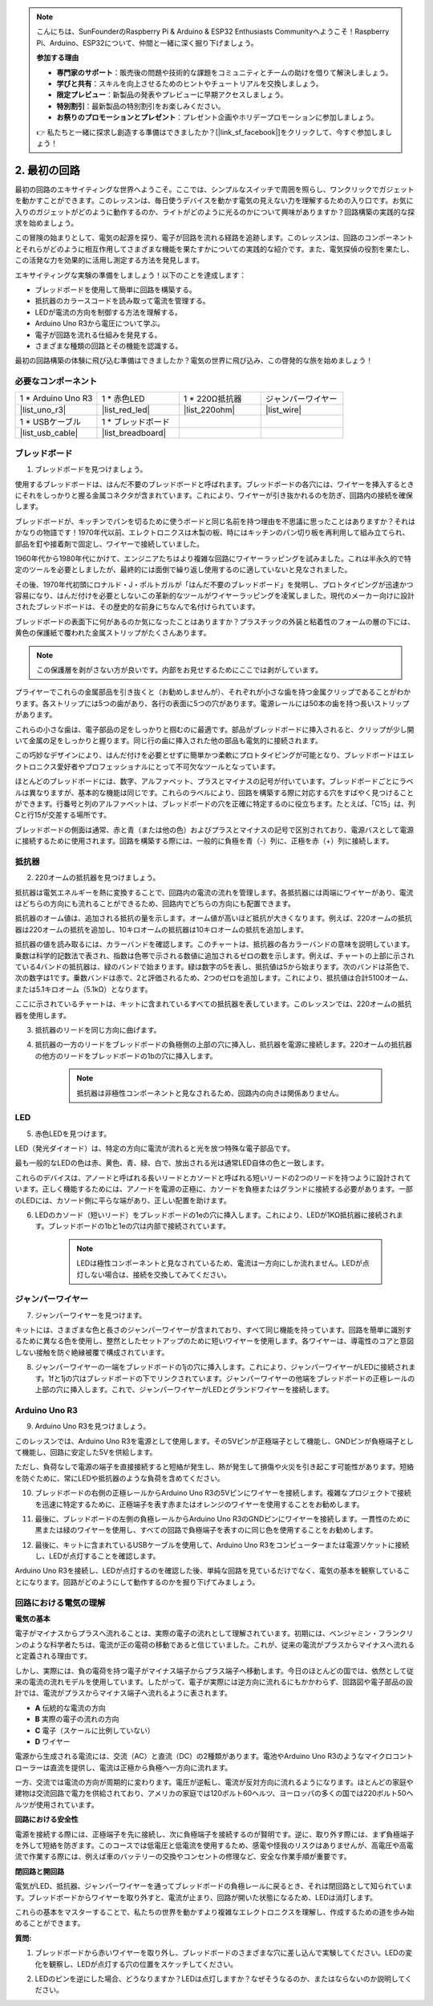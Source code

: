 .. note::

    こんにちは、SunFounderのRaspberry Pi & Arduino & ESP32 Enthusiasts Communityへようこそ！Raspberry Pi、Arduino、ESP32について、仲間と一緒に深く掘り下げましょう。

    **参加する理由**

    - **専門家のサポート**：販売後の問題や技術的な課題をコミュニティとチームの助けを借りて解決しましょう。
    - **学びと共有**：スキルを向上させるためのヒントやチュートリアルを交換しましょう。
    - **限定プレビュー**：新製品の発表やプレビューに早期アクセスしましょう。
    - **特別割引**：最新製品の特別割引をお楽しみください。
    - **お祭りのプロモーションとプレゼント**：プレゼント企画やホリデープロモーションに参加しましょう。

    👉 私たちと一緒に探求し創造する準備はできましたか？[|link_sf_facebook|]をクリックして、今すぐ参加しましょう！

.. _2_first_circuit:

2. 最初の回路
=========================

最初の回路のエキサイティングな世界へようこそ。ここでは、シンプルなスイッチで周囲を照らし、ワンクリックでガジェットを動かすことができます。このレッスンは、毎日使うデバイスを動かす電気の見えない力を理解するための入り口です。お気に入りのガジェットがどのように動作するのか、ライトがどのように光るのかについて興味がありますか？回路構築の実践的な探求を始めましょう。

この冒険の始まりとして、電気の起源を探り、電子が回路を流れる経路を追跡します。このレッスンは、回路のコンポーネントとそれらがどのように相互作用してさまざまな機能を果たすかについての実践的な紹介です。また、電気探偵の役割を果たし、この活発な力を効果的に活用し測定する方法を発見します。

エキサイティングな実験の準備をしましょう！以下のことを達成します：

* ブレッドボードを使用して簡単に回路を構築する。
* 抵抗器のカラースコードを読み取って電流を管理する。
* LEDが電流の方向を制御する方法を理解する。
* Arduino Uno R3から電圧について学ぶ。
* 電子が回路を流れる仕組みを発見する。
* さまざまな種類の回路とその機能を認識する。

最初の回路構築の体験に飛び込む準備はできましたか？電気の世界に飛び込み、この啓発的な旅を始めましょう！


必要なコンポーネント
----------------------

.. list-table:: 
   :widths: 25 25 25 25
   :header-rows: 0

   * - 1 * Arduino Uno R3
     - 1 * 赤色LED
     - 1 * 220Ω抵抗器
     - ジャンパーワイヤー
   * - |list_uno_r3| 
     - |list_red_led| 
     - |list_220ohm| 
     - |list_wire| 
   * - 1 * USBケーブル
     - 1 * ブレッドボード
     -
     -   
   * - |list_usb_cable| 
     - |list_breadboard| 
     -
     - 


ブレッドボード
------------------

1. ブレッドボードを見つけましょう。

使用するブレッドボードは、はんだ不要のブレッドボードと呼ばれます。ブレッドボードの各穴には、ワイヤーを挿入するときにそれをしっかりと握る金属コネクタが含まれています。これにより、ワイヤーが引き抜かれるのを防ぎ、回路内の接続を確保します。

.. image:: img/2_breadboard_half.png
    :width: 500
    :align: center

ブレッドボードが、キッチンでパンを切るために使うボードと同じ名前を持つ理由を不思議に思ったことはありますか？それはかなりの物語です！1970年代以前、エレクトロニクスは木製の板、時にはキッチンのパン切り板を再利用して組み立てられ、部品を釘や接着剤で固定し、ワイヤーで接続していました。

.. image:: img/2_breadboard_circuit.jpg
    :width: 500
    :align: center

1960年代から1980年代にかけて、エンジニアたちはより複雑な回路にワイヤーラッピングを試みました。これは半永久的で特定のツールを必要としましたが、最終的には面倒で繰り返し使用するのに適していないと見なされました。

.. image:: img/2_breadboard_wire_wrap.jpg
    :width: 500
    :align: center

その後、1970年代初頭にロナルド・J・ポルトガルが「はんだ不要のブレッドボード」を発明し、プロトタイピングが迅速かつ容易になり、はんだ付けを必要としないこの革新的なツールがワイヤーラッピングを凌駕しました。現代のメーカー向けに設計されたブレッドボードは、その歴史的な前身にちなんで名付けられています。

.. image:: img/2_breadboard_half.png
    :width: 500
    :align: center

ブレッドボードの表面下に何があるのか気になったことはありますか？プラスチックの外装と粘着性のフォームの層の下には、黄色の保護紙で覆われた金属ストリップがたくさんあります。

.. note::
    この保護層を剥がさない方が良いです。内部をお見せするためにここでは剥がしています。

.. image:: img/2_breadboard_internal0.jpg
    :width: 500
    :align: center

プライヤーでこれらの金属部品を引き抜くと（お勧めしませんが）、それぞれが小さな歯を持つ金属クリップであることがわかります。各ストリップには5つの歯があり、各行の表面に5つの穴があります。電源レールには50本の歯を持つ長いストリップがあります。

.. image:: img/2_breadboard_internal1.jpg
    :width: 500
    :align: center

これらの小さな歯は、電子部品の足をしっかりと掴むのに最適です。部品がブレッドボードに挿入されると、クリップが少し開いて金属の足をしっかりと握ります。同じ行の歯に挿入された他の部品も電気的に接続されます。

.. image:: img/2_breadboard_internal2.jpg
    :width: 500
    :align: center

この巧妙なデザインにより、はんだ付けを必要とせずに簡単かつ柔軟にプロトタイピングが可能となり、ブレッドボードはエレクトロニクス愛好者やプロフェッショナルにとって不可欠なツールとなっています。

ほとんどのブレッドボードには、数字、アルファベット、プラスとマイナスの記号が付いています。ブレッドボードごとにラベルは異なりますが、基本的な機能は同じです。これらのラベルにより、回路を構築する際に対応する穴をすばやく見つけることができます。行番号と列のアルファベットは、ブレッドボードの穴を正確に特定するのに役立ちます。たとえば、「C15」は、列Cと行15が交差する場所です。

.. image:: img/2_breadboard_letter_number.jpg
    :width: 500
    :align: center


ブレッドボードの側面は通常、赤と青（または他の色）およびプラスとマイナスの記号で区別されており、電源バスとして電源に接続するために使用されます。回路を構築する際には、一般的に負極を青（-）列に、正極を赤（+）列に接続します。

.. image:: img/2_breadboard_plus_minus.jpg
    :width: 500
    :align: center


抵抗器
---------------------

2. 220オームの抵抗器を見つけましょう。

.. image:: img/2_220_resistor.png
    :align: center

抵抗器は電気エネルギーを熱に変換することで、回路内の電流の流れを管理します。各抵抗器には両端にワイヤーがあり、電流はどちらの方向にも流れることができるため、回路内でどちらの方向にも配置できます。

抵抗器のオーム値は、追加される抵抗の量を示します。オーム値が高いほど抵抗が大きくなります。例えば、220オームの抵抗器は220オームの抵抗を追加し、10キロオームの抵抗器は10キロオームの抵抗を追加します。

抵抗器の値を読み取るには、カラーバンドを確認します。このチャートは、抵抗器の各カラーバンドの意味を説明しています。乗数は科学的記数法で表され、指数は色帯で示される数値に追加されるゼロの数を示します。例えば、チャートの上部に示されている4バンドの抵抗器は、緑のバンドで始まります。緑は数字の5を表し、抵抗値は5から始まります。次のバンドは茶色で、次の数字は1です。乗数バンドは赤で、2と評価されるため、2つのゼロを追加します。これにより、抵抗値は合計5100オーム、または5.1キロオーム（5.1kΩ）となります。

.. image:: img/2_resistor_card.png

ここに示されているチャートは、キットに含まれているすべての抵抗器を表しています。このレッスンでは、220オームの抵抗器を使用します。

.. image:: img/2_all_resistor.png
    :width: 500
    :align: center

3. 抵抗器のリードを同じ方向に曲げます。

.. image:: img/2_220_resistor_pin.png
    :width: 200
    :align: center

4. 抵抗器の一方のリードをブレッドボードの負極側の上部の穴に挿入し、抵抗器を電源に接続します。220オームの抵抗器の他方のリードをブレッドボードの1bの穴に挿入します。

    .. note::
        
        抵抗器は非極性コンポーネントと見なされるため、回路内の向きは関係ありません。

.. image:: img/2_connect_resistor.png
    :width: 300
    :align: center


LED
-----------------

5. 赤色LEDを見つけます。

.. image:: img/2_red_led.png
    :align: center

LED（発光ダイオード）は、特定の方向に電流が流れると光を放つ特殊な電子部品です。

.. image:: img/2_led_polarity.jpg
    :width: 200
    :align: center

最も一般的なLEDの色は赤、黄色、青、緑、白で、放出される光は通常LED自体の色と一致します。

.. image:: img/2_led_color.png
    :width: 600
    :align: center

これらのデバイスは、アノードと呼ばれる長いリードとカソードと呼ばれる短いリードの2つのリードを持つように設計されています。正しく機能するためには、アノードを電源の正極に、カソードを負極またはグランドに接続する必要があります。一部のLEDには、カソード側に平らな端があり、正しい配置を助けます。

.. image:: img/2_led_pin.jpg
    :width: 100
    :align: center

6. LEDのカソード（短いリード）をブレッドボードの1eの穴に挿入します。これにより、LEDが1KΩ抵抗器に接続されます。ブレッドボードの1bと1eの穴は内部で接続されています。

    .. note::

        LEDは極性コンポーネントと見なされているため、電流は一方向にしか流れません。LEDが点灯しない場合は、接続を交換してみてください。

.. image:: img/2_connect_led.png
    :width: 300
    :align: center

ジャンパーワイヤー
----------------------

7. ジャンパーワイヤーを見つけます。

キットには、さまざまな色と長さのジャンパーワイヤーが含まれており、すべて同じ機能を持っています。回路を簡単に識別するために異なる色を使用し、整然としたセットアップのために短いワイヤーを使用します。各ワイヤーは、導電性のコアと意図しない接触を防ぐ絶縁被覆で構成されています。

.. image:: img/2_wire_color.jpg
    :width: 500
    :align: center

8. ジャンパーワイヤーの一端をブレッドボードの1jの穴に挿入します。これにより、ジャンパーワイヤーがLEDに接続されます。1fと1jの穴はブレッドボードの下でリンクされています。ジャンパーワイヤーの他端をブレッドボードの正極レールの上部の穴に挿入します。これで、ジャンパーワイヤーがLEDとグランドワイヤーを接続します。

.. image:: img/2_connect_wire.png
    :width: 300
    :align: center

Arduino Uno R3
--------------

9. Arduino Uno R3を見つけましょう。

.. image:: img/1_uno_board.png
    :width: 400
    :align: center

このレッスンでは、Arduino Uno R3を電源として使用します。その5Vピンが正極端子として機能し、GNDピンが負極端子として機能し、回路に安定した5Vを供給します。

.. image:: img/1_uno_power_pin.png
    :width: 500
    :align: center

ただし、負荷なしで電源の端子を直接接続すると短絡が発生し、熱が発生して損傷や火災を引き起こす可能性があります。短絡を防ぐために、常にLEDや抵抗器のような負荷を含めてください。

.. image:: img/2_short_circuit.png
    :width: 500
    :align: center

10. ブレッドボードの右側の正極レールからArduino Uno R3の5Vピンにワイヤーを接続します。複雑なプロジェクトで接続を迅速に特定するために、正極端子を表す赤またはオレンジのワイヤーを使用することをお勧めします。

.. image:: img/2_uno_5v.png
    :width: 600
    :align: center

11. 最後に、ブレッドボードの左側の負極レールからArduino Uno R3のGNDピンにワイヤーを接続します。一貫性のために黒または緑のワイヤーを使用し、すべての回路で負極端子を表すのに同じ色を使用することをお勧めします。

.. image:: img/2_uno_gnd.png
    :width: 600
    :align: center

12. 最後に、キットに含まれているUSBケーブルを使用して、Arduino Uno R3をコンピューターまたは電源ソケットに接続し、LEDが点灯することを確認します。

    .. image:: img/1_connect_uno_pc.jpg
        :width: 600
        :align: center

Arduino Uno R3を接続し、LEDが点灯するのを確認した後、単純な回路を見ているだけでなく、電気の基本を観察していることになります。回路がどのようにして動作するのかを掘り下げてみましょう。


回路における電気の理解
----------------------------------------

**電気の基本**

電子がマイナスからプラスへ流れることは、実際の電子の流れとして理解されています。初期には、ベンジャミン・フランクリンのような科学者たちは、電流が正の電荷の移動であると信じていました。これが、従来の電流がプラスからマイナスへ流れると定義される理由です。

.. image:: img/2_uno_current.png
    :width: 600
    :align: center

しかし、実際には、負の電荷を持つ電子がマイナス端子からプラス端子へ移動します。今日のほとんどの国では、依然として従来の電流の流れモデルを使用しています。したがって、電子が実際には逆方向に流れるにもかかわらず、回路図や電子部品の設計では、電流がプラスからマイナス端子へ流れるように表されます。

.. image:: img/2_uno_electron.png
    :width: 600
    :align: center

* **A** 伝統的な電流の方向
* **B** 実際の電子の流れの方向
* **C** 電子（スケールに比例していない）
* **D** ワイヤー

電源から生成される電流には、交流（AC）と直流（DC）の2種類があります。電池やArduino Uno R3のようなマイクロコントローラーは直流を提供し、電流は正極から負極へ一方向に流れます。

一方、交流では電流の方向が周期的に変わります。電圧が逆転し、電流が反対方向に流れるようになります。ほとんどの家庭や建物は交流回路で電力を供給されており、アメリカの家庭では120ボルト60ヘルツ、ヨーロッパの多くの国では220ボルト50ヘルツが使用されています。

**回路における安全性**

電源を接続する際には、正極端子を先に接続し、次に負極端子を接続するのが賢明です。逆に、取り外す際には、まず負極端子を外して短絡を防ぎます。このコースでは低電圧と低電流を使用するため、感電や怪我のリスクはありませんが、高電圧や高電流で作業する際には、例えば車のバッテリーの交換やコンセントの修理など、安全な作業手順が重要です。

**閉回路と開回路**

電気がLED、抵抗器、ジャンパーワイヤーを通ってブレッドボードの負極レールに戻るとき、それは閉回路として知られています。ブレッドボードからワイヤーを取り外すと、電流が止まり、回路が開いた状態になるため、LEDは消灯します。

.. image:: img/2_open_circuit.png
    :width: 600
    :align: center

これらの基本をマスターすることで、私たちの世界を動かすより複雑なエレクトロニクスを理解し、作成するための道を歩み始めることができます。


**質問:**

1. ブレッドボードから赤いワイヤーを取り外し、ブレッドボードのさまざまな穴に差し込んで実験してください。LEDの変化を観察し、LEDが点灯する穴の位置をスケッチしてください。

.. image:: img/2_uno_gnd.png
    :width: 600
    :align: center

2. LEDのピンを逆にした場合、どうなりますか？LEDは点灯しますか？なぜそうなるのか、またはならないのか説明してください。
